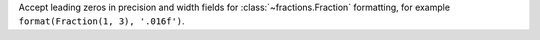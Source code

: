 Accept leading zeros in precision and width fields for
:class:`~fractions.Fraction` formatting, for example ``format(Fraction(1,
3), '.016f')``.
